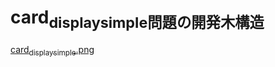 * card_display_simple問題の開発木構造

# #+name: card_display/simple/1
# #+ATTR_HTML: :alt card_display/simple :title card_display/simple :align center :size 10%
# 1 [[./Figs/card_display_simple.png]]


#+name: card_display/simple/2
#+caption: card_display_simple 問題と card モジュール開発
#+ATTR_HTML: :alt card_display/simple :title card_display/simple
[[file:./Figs/card_display_simple.png][card_display_simple.png]]


